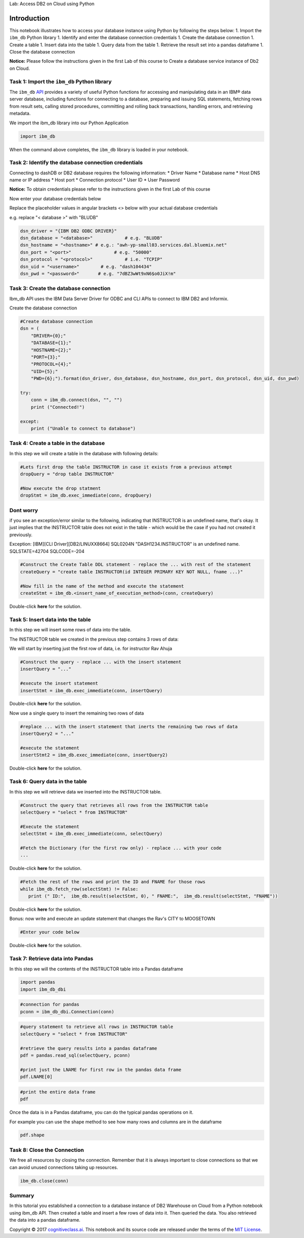 
.. raw:: html

   <h1 align="center">

Lab: Access DB2 on Cloud using Python

.. raw:: html

   </h1>

Introduction
============

This notebook illustrates how to access your database instance using
Python by following the steps below: 1. Import the ``ibm_db`` Python
library 1. Identify and enter the database connection credentials 1.
Create the database connection 1. Create a table 1. Insert data into the
table 1. Query data from the table 1. Retrieve the result set into a
pandas dataframe 1. Close the database connection

**Notice:** Please follow the instructions given in the first Lab of
this course to Create a database service instance of Db2 on Cloud.

Task 1: Import the ``ibm_db`` Python library
--------------------------------------------

The ``ibm_db`` `API <https://pypi.python.org/pypi/ibm_db/>`__ provides a
variety of useful Python functions for accessing and manipulating data
in an IBM® data server database, including functions for connecting to a
database, preparing and issuing SQL statements, fetching rows from
result sets, calling stored procedures, committing and rolling back
transactions, handling errors, and retrieving metadata.

We import the ibm\_db library into our Python Application

.. code:: ipython3

    import ibm_db

When the command above completes, the ``ibm_db`` library is loaded in
your notebook.

Task 2: Identify the database connection credentials
----------------------------------------------------

Connecting to dashDB or DB2 database requires the following information:
\* Driver Name \* Database name \* Host DNS name or IP address \* Host
port \* Connection protocol \* User ID \* User Password

**Notice:** To obtain credentials please refer to the instructions given
in the first Lab of this course

Now enter your database credentials below

Replace the placeholder values in angular brackets <> below with your
actual database credentials

e.g. replace "< database >" with "BLUDB"

.. code:: ipython3

    dsn_driver = "{IBM DB2 ODBC DRIVER}"
    dsn_database = "<database>"            # e.g. "BLUDB"
    dsn_hostname = "<hostname>" # e.g.: "awh-yp-small03.services.dal.bluemix.net"
    dsn_port = "<port>"                # e.g. "50000" 
    dsn_protocol = "<protocol>"            # i.e. "TCPIP"
    dsn_uid = "<username>"        # e.g. "dash104434"
    dsn_pwd = "<password>"       # e.g. "7dBZ3wWt9xN6$o0JiX!m"

Task 3: Create the database connection
--------------------------------------

Ibm\_db API uses the IBM Data Server Driver for ODBC and CLI APIs to
connect to IBM DB2 and Informix.

Create the database connection

.. code:: ipython3

    #Create database connection
    dsn = (
        "DRIVER={0};"
        "DATABASE={1};"
        "HOSTNAME={2};"
        "PORT={3};"
        "PROTOCOL={4};"
        "UID={5};"
        "PWD={6};").format(dsn_driver, dsn_database, dsn_hostname, dsn_port, dsn_protocol, dsn_uid, dsn_pwd)
    
    try:
        conn = ibm_db.connect(dsn, "", "")
        print ("Connected!")
    
    except:
        print ("Unable to connect to database")
    


Task 4: Create a table in the database
--------------------------------------

In this step we will create a table in the database with following
details:

.. code:: ipython3

    #Lets first drop the table INSTRUCTOR in case it exists from a previous attempt
    dropQuery = "drop table INSTRUCTOR"
    
    #Now execute the drop statment
    dropStmt = ibm_db.exec_immediate(conn, dropQuery)

Dont worry
----------

if you see an exception/error similar to the following, indicating that
INSTRUCTOR is an undefined name, that's okay. It just implies that the
INSTRUCTOR table does not exist in the table - which would be the case
if you had not created it previously.

Exception: [IBM][CLI Driver][DB2/LINUXX8664] SQL0204N
"DASH1234.INSTRUCTOR" is an undefined name. SQLSTATE=42704 SQLCODE=-204

.. code:: ipython3

    #Construct the Create Table DDL statement - replace the ... with rest of the statement
    createQuery = "create table INSTRUCTOR(id INTEGER PRIMARY KEY NOT NULL, fname ...)"
    
    #Now fill in the name of the method and execute the statement
    createStmt = ibm_db.<insert_name_of_execution_method>(conn, createQuery)

Double-click **here** for the solution.

.. raw:: html

   <!-- Hint:

   createQuery = "create table INSTRUCTOR(ID INTEGER PRIMARY KEY NOT NULL, FNAME VARCHAR(20), LNAME VARCHAR(20), CITY VARCHAR(20), CCODE CHAR(2))"

   createStmt = ibm_db.exec_immediate(conn,createQuery)


   -->

Task 5: Insert data into the table
----------------------------------

In this step we will insert some rows of data into the table.

The INSTRUCTOR table we created in the previous step contains 3 rows of
data:

We will start by inserting just the first row of data, i.e. for
instructor Rav Ahuja

.. code:: ipython3

    #Construct the query - replace ... with the insert statement
    insertQuery = "..."
    
    #execute the insert statement
    insertStmt = ibm_db.exec_immediate(conn, insertQuery)

Double-click **here** for the solution.

.. raw:: html

   <!-- Hint:

   insertQuery = "insert into INSTRUCTOR values (1, 'Rav', 'Ahuja', 'TORONTO', 'CA')"

   insertStmt = ibm_db.exec_immediate(conn, insertQuery)


   -->

Now use a single query to insert the remaining two rows of data

.. code:: ipython3

    #replace ... with the insert statement that inerts the remaining two rows of data
    insertQuery2 = "..."
    
    #execute the statement
    insertStmt2 = ibm_db.exec_immediate(conn, insertQuery2)

Double-click **here** for the solution.

.. raw:: html

   <!-- Hint:

   insertQuery2 = "insert into INSTRUCTOR values (2, 'Raul', 'Chong', 'Markham', 'CA'), (3, 'Hima', 'Vasudevan', 'Chicago', 'US')"

   insertStmt2 = ibm_db.exec_immediate(conn, insertQuery2)


   -->

Task 6: Query data in the table
-------------------------------

In this step we will retrieve data we inserted into the INSTRUCTOR
table.

.. code:: ipython3

    #Construct the query that retrieves all rows from the INSTRUCTOR table
    selectQuery = "select * from INSTRUCTOR"
    
    #Execute the statement
    selectStmt = ibm_db.exec_immediate(conn, selectQuery)
    
    #Fetch the Dictionary (for the first row only) - replace ... with your code
    ...

Double-click **here** for the solution.

.. raw:: html

   <!-- Hint:

   #Construct the query that retrieves all rows from the INSTRUCTOR table
   selectQuery = "select * from INSTRUCTOR"

   #Execute the statement
   selectStmt = ibm_db.exec_immediate(conn, selectQuery)

   #Fetch the Dictionary (for the first row only)
   ibm_db.fetch_both(selectStmt)

   -->

.. code:: ipython3

    #Fetch the rest of the rows and print the ID and FNAME for those rows
    while ibm_db.fetch_row(selectStmt) != False:
       print (" ID:",  ibm_db.result(selectStmt, 0), " FNAME:",  ibm_db.result(selectStmt, "FNAME"))

Double-click **here** for the solution.

.. raw:: html

   <!-- Hint:

   #Fetch the rest of the rows and print the ID and FNAME for those rows
   while ibm_db.fetch_row(selectStmt) != False:
       print (" ID:",  ibm_db.result(selectStmt, 0), " FNAME:",  ibm_db.result(selectStmt, "FNAME"))

   -->

Bonus: now write and execute an update statement that changes the Rav's
CITY to MOOSETOWN

.. code:: ipython3

    #Enter your code below


Double-click **here** for the solution.

.. raw:: html

   <!-- Hint:

   updateQuery = "update INSTRUCTOR set CITY='MOOSETOWN' where FNAME='Rav'"
   updateStmt = ibm_db.exec_immediate(conn, updateQuery))

   -->

Task 7: Retrieve data into Pandas
---------------------------------

In this step we will the contents of the INSTRUCTOR table into a Pandas
dataframe

.. code:: ipython3

    import pandas
    import ibm_db_dbi

.. code:: ipython3

    #connection for pandas
    pconn = ibm_db_dbi.Connection(conn)

.. code:: ipython3

    #query statement to retrieve all rows in INSTRUCTOR table
    selectQuery = "select * from INSTRUCTOR"
    
    #retrieve the query results into a pandas dataframe
    pdf = pandas.read_sql(selectQuery, pconn)
    
    #print just the LNAME for first row in the pandas data frame
    pdf.LNAME[0]

.. code:: ipython3

    #print the entire data frame
    pdf

Once the data is in a Pandas dataframe, you can do the typical pandas
operations on it.

For example you can use the shape method to see how many rows and
columns are in the dataframe

.. code:: ipython3

    pdf.shape

Task 8: Close the Connection
----------------------------

We free all resources by closing the connection. Remember that it is
always important to close connections so that we can avoid unused
connections taking up resources.

.. code:: ipython3

    ibm_db.close(conn)

Summary
-------

In this tutorial you established a connection to a database instance of
DB2 Warehouse on Cloud from a Python notebook using ibm\_db API. Then
created a table and insert a few rows of data into it. Then queried the
data. You also retrieved the data into a pandas dataframe.

Copyright © 2017
`cognitiveclass.ai <cognitiveclass.ai?utm_source=bducopyrightlink&utm_medium=dswb&utm_campaign=bdu>`__.
This notebook and its source code are released under the terms of the
`MIT License <https://bigdatauniversity.com/mit-license/>`__.
